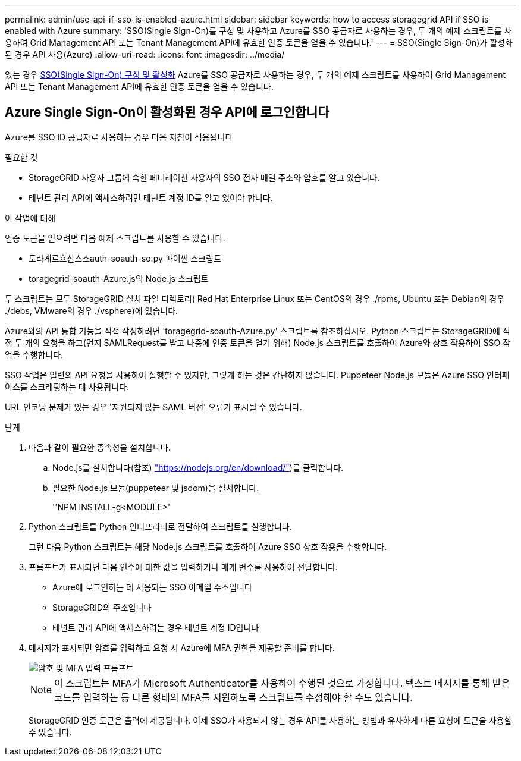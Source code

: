 ---
permalink: admin/use-api-if-sso-is-enabled-azure.html 
sidebar: sidebar 
keywords: how to access storagegrid API if SSO is enabled with Azure 
summary: 'SSO(Single Sign-On)를 구성 및 사용하고 Azure를 SSO 공급자로 사용하는 경우, 두 개의 예제 스크립트를 사용하여 Grid Management API 또는 Tenant Management API에 유효한 인증 토큰을 얻을 수 있습니다.' 
---
= SSO(Single Sign-On)가 활성화된 경우 API 사용(Azure)
:allow-uri-read: 
:icons: font
:imagesdir: ../media/


[role="lead"]
있는 경우 xref:../admin/configuring-sso.adoc[SSO(Single Sign-On) 구성 및 활성화] Azure를 SSO 공급자로 사용하는 경우, 두 개의 예제 스크립트를 사용하여 Grid Management API 또는 Tenant Management API에 유효한 인증 토큰을 얻을 수 있습니다.



== Azure Single Sign-On이 활성화된 경우 API에 로그인합니다

Azure를 SSO ID 공급자로 사용하는 경우 다음 지침이 적용됩니다

.필요한 것
* StorageGRID 사용자 그룹에 속한 페더레이션 사용자의 SSO 전자 메일 주소와 암호를 알고 있습니다.
* 테넌트 관리 API에 액세스하려면 테넌트 계정 ID를 알고 있어야 합니다.


.이 작업에 대해
인증 토큰을 얻으려면 다음 예제 스크립트를 사용할 수 있습니다.

* 토라게르흐산스소auth-soauth-so.py 파이썬 스크립트
* toragegrid-soauth-Azure.js의 Node.js 스크립트


두 스크립트는 모두 StorageGRID 설치 파일 디렉토리( Red Hat Enterprise Linux 또는 CentOS의 경우 ./rpms, Ubuntu 또는 Debian의 경우 ./debs, VMware의 경우 ./vsphere)에 있습니다.

Azure와의 API 통합 기능을 직접 작성하려면 'toragegrid-soauth-Azure.py' 스크립트를 참조하십시오. Python 스크립트는 StorageGRID에 직접 두 개의 요청을 하고(먼저 SAMLRequest를 받고 나중에 인증 토큰을 얻기 위해) Node.js 스크립트를 호출하여 Azure와 상호 작용하여 SSO 작업을 수행합니다.

SSO 작업은 일련의 API 요청을 사용하여 실행할 수 있지만, 그렇게 하는 것은 간단하지 않습니다. Puppeteer Node.js 모듈은 Azure SSO 인터페이스를 스크레핑하는 데 사용됩니다.

URL 인코딩 문제가 있는 경우 '지원되지 않는 SAML 버전' 오류가 표시될 수 있습니다.

.단계
. 다음과 같이 필요한 종속성을 설치합니다.
+
.. Node.js를 설치합니다(참조) https://nodejs.org/en/download/["https://nodejs.org/en/download/"^])를 클릭합니다.
.. 필요한 Node.js 모듈(puppeteer 및 jsdom)을 설치합니다.
+
''NPM INSTALL-g<MODULE>'



. Python 스크립트를 Python 인터프리터로 전달하여 스크립트를 실행합니다.
+
그런 다음 Python 스크립트는 해당 Node.js 스크립트를 호출하여 Azure SSO 상호 작용을 수행합니다.

. 프롬프트가 표시되면 다음 인수에 대한 값을 입력하거나 매개 변수를 사용하여 전달합니다.
+
** Azure에 로그인하는 데 사용되는 SSO 이메일 주소입니다
** StorageGRID의 주소입니다
** 테넌트 관리 API에 액세스하려는 경우 테넌트 계정 ID입니다


. 메시지가 표시되면 암호를 입력하고 요청 시 Azure에 MFA 권한을 제공할 준비를 합니다.
+
image::../media/sso_api_password_mfa.png[암호 및 MFA 입력 프롬프트]

+

NOTE: 이 스크립트는 MFA가 Microsoft Authenticator를 사용하여 수행된 것으로 가정합니다. 텍스트 메시지를 통해 받은 코드를 입력하는 등 다른 형태의 MFA를 지원하도록 스크립트를 수정해야 할 수도 있습니다.

+
StorageGRID 인증 토큰은 출력에 제공됩니다. 이제 SSO가 사용되지 않는 경우 API를 사용하는 방법과 유사하게 다른 요청에 토큰을 사용할 수 있습니다.


